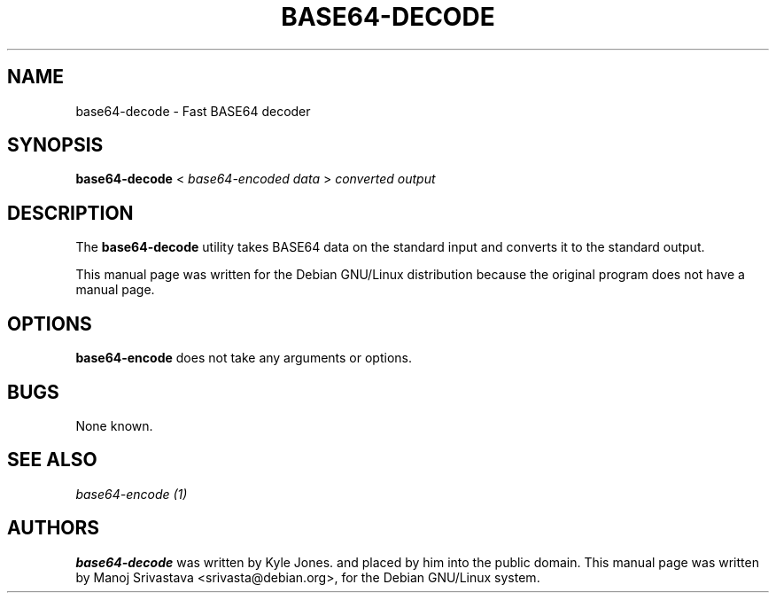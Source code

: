 .\"                             -*- Mode: Nroff -*- 
.\" Copyright (C) 2000 Manoj Srivastava <srivasta@debian.org>.
.\"
.\" Permission is granted to make and distribute verbatim copies of
.\" this manual provided the copyright notice and this permission notice
.\" are preserved on all copies.
.\" 
.\" Permission is granted to copy and distribute modified versions of this
.\" manual under the conditions for verbatim copying, provided that the entire
.\" resulting derived work is distributed under the terms of a permission
.\" notice identical to this one.
.\" 
.\" Permission is granted to copy and distribute translations of this manual
.\" into another language, under the above conditions for modified versions,
.\" except that this permission notice may be stated in a translation approved
.\" by the Author.
.\"
.\" Author: Manoj Srivastava
.\"
.\" arch-tag: e94acb5a-38da-416b-b01d-9196c0836599
.\"
.TH BASE64\-DECODE 1 "Sep 2 2000" "Debian" "Debian GNU/Linux manual"
.SH NAME 
base64\-decode \- Fast BASE64 decoder
.SH SYNOPSIS
.B base64\-decode 
< 
.I base64\-encoded data
> 
.I converted output
.SH DESCRIPTION
The
.B base64\-decode
utility takes BASE64 data on the standard input and converts
it to the  standard output. 
.PP
This manual page was written for the Debian GNU/Linux distribution
because the original program does not have a manual page.
.SH OPTIONS
.B base64\-encode
does not take any arguments or options.
.SH BUGS
None known.
.SH SEE ALSO
.I base64\-encode (1)
.SH AUTHORS
.B base64\-decode
was written by Kyle Jones. and placed by him into the public domain.
This manual page was written by Manoj Srivastava <srivasta@debian.org>,
for the Debian GNU/Linux system.
